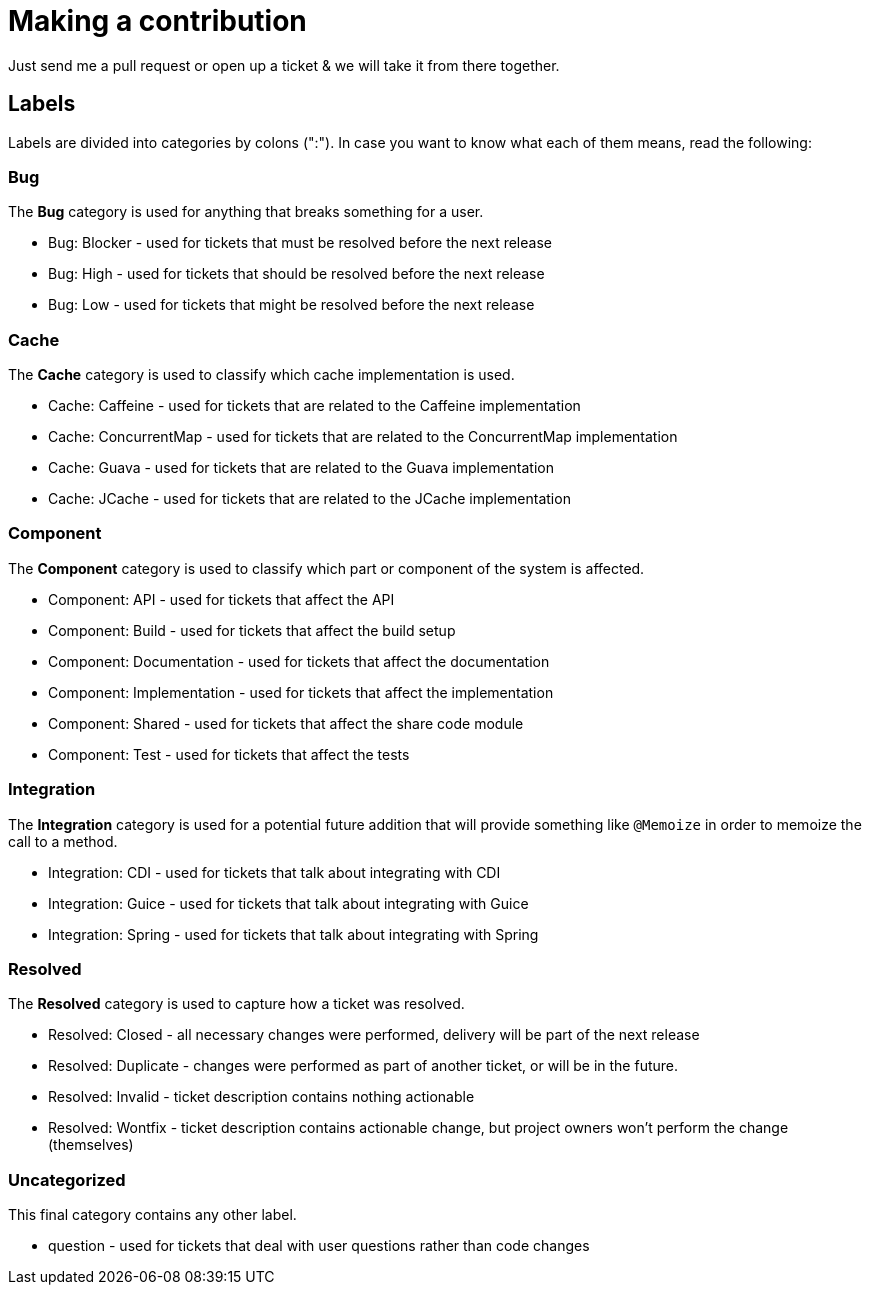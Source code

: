 = Making a contribution

Just send me a pull request or open up a ticket & we will take it from there together.

== Labels

Labels are divided into categories by colons (":"). In case you want to know what each of them means, read the following:

=== Bug

The *Bug* category is used for anything that breaks something for a user.

* Bug: Blocker - used for tickets that must be resolved before the next release
* Bug: High - used for tickets that should be resolved before the next release
* Bug: Low - used for tickets that might be resolved before the next release

=== Cache

The *Cache* category is used to classify which cache implementation is used.

* Cache: Caffeine - used for tickets that are related to the Caffeine implementation
* Cache: ConcurrentMap - used for tickets that are related to the ConcurrentMap implementation
* Cache: Guava - used for tickets that are related to the Guava implementation
* Cache: JCache - used for tickets that are related to the JCache implementation

=== Component

The *Component* category is used to classify which part or component of the system is affected.

* Component: API - used for tickets that affect the API
* Component: Build - used for tickets that affect the build setup
* Component: Documentation - used for tickets that affect the documentation
* Component: Implementation - used for tickets that affect the implementation
* Component: Shared - used for tickets that affect the share code module
* Component: Test - used for tickets that affect the tests

=== Integration

The *Integration* category is used for a potential future addition that will provide something like `@Memoize` in order to memoize the call to a method.

* Integration: CDI - used for tickets that talk about integrating with CDI
* Integration: Guice - used for tickets that talk about integrating with Guice
* Integration: Spring - used for tickets that talk about integrating with Spring

=== Resolved

The *Resolved* category is used to capture how a ticket was resolved.

* Resolved: Closed - all necessary changes were performed, delivery will be part of the next release
* Resolved: Duplicate - changes were performed as part of another ticket, or will be in the future.
* Resolved: Invalid - ticket description contains nothing actionable
* Resolved: Wontfix - ticket description contains actionable change, but project owners won't perform the change (themselves)

=== Uncategorized

This final category contains any other label.

* question - used for tickets that deal with user questions rather than code changes
